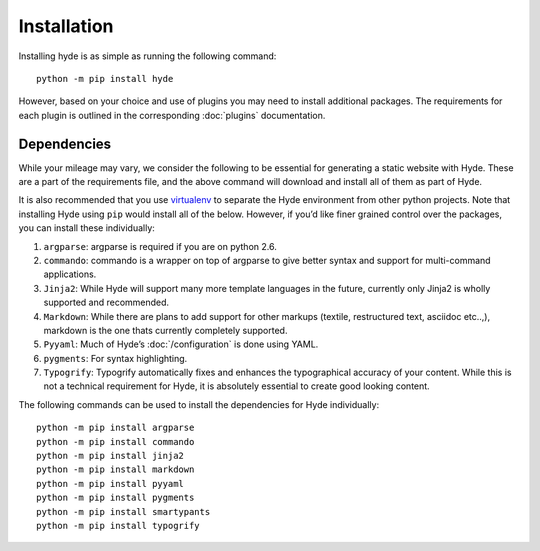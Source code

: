============
Installation
============

Installing hyde is as simple as running the following command::

    python -m pip install hyde

However, based on your choice and use of plugins you may need to install
additional packages. The requirements for each plugin is outlined in the
corresponding :doc:`plugins` documentation.

Dependencies
============

While your mileage may vary, we consider the following to be essential for
generating a static website with Hyde. These are a part of the requirements
file, and the above command will download and install all of them as part of
Hyde.

It is also recommended that you use `virtualenv <http://virtualenv.rtfd.org>`_
to separate the Hyde environment from other python projects. Note that
installing Hyde using ``pip`` would install all of the below. However, if you’d
like finer grained control over the packages, you can install these
individually:

1. ``argparse``: argparse is required if you are on python 2.6.
2. ``commando``: commando is a wrapper on top of argparse to give better syntax
   and support for multi-command applications.
3. ``Jinja2``: While Hyde will support many more template languages in the
   future, currently only Jinja2 is wholly supported and recommended.
4. ``Markdown``: While there are plans to add support for other markups
   (textile, restructured text, asciidoc etc..,), markdown is the one thats
   currently completely supported.
5. ``Pyyaml``: Much of Hyde’s :doc:`/configuration` is done using YAML.
6. ``pygments``: For syntax highlighting.
7. ``Typogrify``: Typogrify automatically fixes and enhances the typographical
   accuracy of your content. While this is not a technical requirement for
   Hyde, it is absolutely essential to create good looking content.



The following commands can be used to install the dependencies for Hyde
individually::

    python -m pip install argparse
    python -m pip install commando
    python -m pip install jinja2
    python -m pip install markdown
    python -m pip install pyyaml
    python -m pip install pygments
    python -m pip install smartypants
    python -m pip install typogrify
